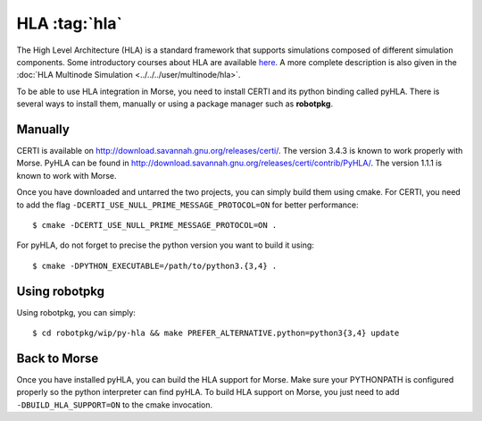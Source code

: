 HLA :tag:`hla`
--------------

The High Level Architecture (HLA) is a standard framework that supports
simulations composed of different simulation components. Some introductory
courses about HLA are available `here <http://www.ecst.csuchico.edu/~hla/>`_.
A more complete description is also given in the :doc:`HLA Multinode Simulation <../../../user/multinode/hla>`.

To be able to use HLA integration in Morse, you need to install CERTI and its
python binding called pyHLA. There is several ways to install them, manually
or using a package manager such as **robotpkg**.

Manually
++++++++

CERTI is available on http://download.savannah.gnu.org/releases/certi/. The
version 3.4.3 is known to work properly with Morse. PyHLA can be found in
http://download.savannah.gnu.org/releases/certi/contrib/PyHLA/. The version
1.1.1 is known to work with Morse.

Once you have downloaded and untarred the two projects, you can simply build
them using cmake. 
For CERTI, you need to add the flag ``-DCERTI_USE_NULL_PRIME_MESSAGE_PROTOCOL=ON``
for better performance::

    $ cmake -DCERTI_USE_NULL_PRIME_MESSAGE_PROTOCOL=ON .

For pyHLA, do not forget to precise the python version you
want to build it using::

    $ cmake -DPYTHON_EXECUTABLE=/path/to/python3.{3,4} .

Using robotpkg
++++++++++++++

Using robotpkg, you can simply::

    $ cd robotpkg/wip/py-hla && make PREFER_ALTERNATIVE.python=python3{3,4} update


Back to Morse
+++++++++++++

Once you have installed pyHLA, you can build the HLA support for Morse. Make
sure your PYTHONPATH is configured properly so the python interpreter can find
pyHLA. To build HLA support on Morse, you just need to add
``-DBUILD_HLA_SUPPORT=ON`` to the cmake invocation.


